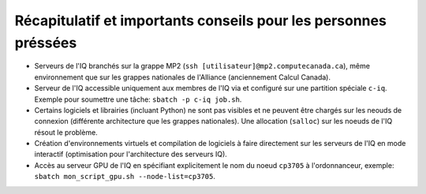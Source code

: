 .. _Recap_personnes_pressees:

Récapitulatif et importants conseils pour les personnes préssées
----------------------------------------------------------------

* Serveurs de l'IQ branchés sur la grappe MP2 (``ssh [utilisateur]@mp2.computecanada.ca``), même environnement que sur les grappes nationales de l'Alliance (anciennement Calcul Canada).

* Serveur de l'IQ accessible uniquement aux membres de l'IQ via et configuré sur une partition spéciale ``c-iq``. Exemple pour soumettre une tâche: ``sbatch -p c-iq job.sh``.

* Certains logiciels et librairies (incluant Python) ne sont pas visibles et ne peuvent être chargés sur les neouds de connexion (différente architecture que les grappes nationales). Une allocation (``salloc``) sur les noeuds de l'IQ résout le problème.

* Création d'environnements virtuels et compilation de logiciels à faire directement sur les serveurs de l'IQ en mode interactif (optimisation pour l'architecture des serveurs IQ).

* Accès au serveur GPU de l'IQ en spécifiant explicitement le nom du noeud ``cp3705`` à l'ordonnanceur, exemple: ``sbatch mon_script_gpu.sh --node-list=cp3705``.
